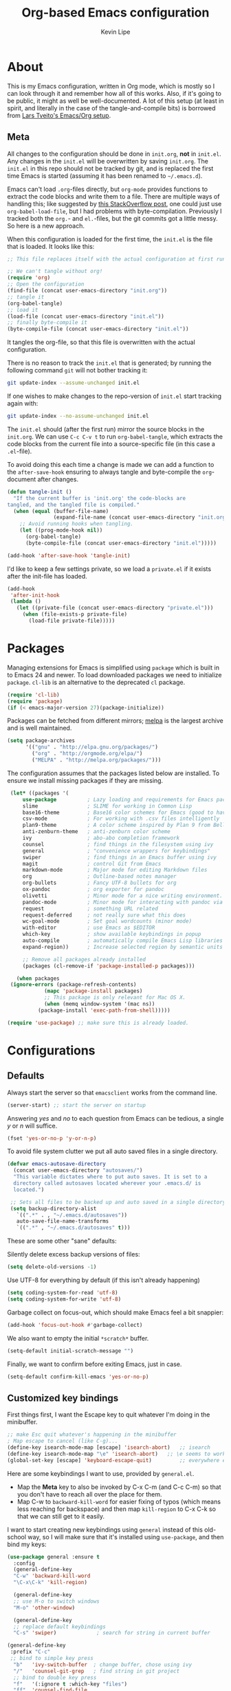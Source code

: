 #+TITLE: Org-based Emacs configuration
#+AUTHOR: Kevin Lipe
#+BABEL: :cache yes
#+PROPERTY: header-args :tangle yes

* About

This is my Emacs configuration, written in Org mode, which is mostly so I can look through it and remember how all of this works. Also, if it's going to be public, it might as well be well-documented. A lot of this setup (at least in spirit, and literally in the case of the tangle-and-compile bits) is borrowed from [[https://github.com/larstvei/dot-emacs][Lars Tveito's Emacs/Org setup]].

** Meta

   All changes to the configuration should be done in =init.org=, *not* in
   =init.el=. Any changes in the =init.el= will be overwritten by saving
   =init.org=. The =init.el= in this repo should not be tracked by git, and
   is replaced the first time Emacs is started (assuming it has been renamed
   to =~/.emacs.d=).

   Emacs can't load =.org=-files directly, but =org-mode= provides functions
   to extract the code blocks and write them to a file. There are multiple
   ways of handling this; like suggested by [[http://emacs.stackexchange.com/questions/3143/can-i-use-org-mode-to-structure-my-emacs-or-other-el-configuration-file][this StackOverflow post]], one
   could just use =org-babel-load-file=, but I had problems with
   byte-compilation. Previously I tracked both the =org.=- and =el.=-files,
   but the git commits got a little messy. So here is a new approach.

   When this configuration is loaded for the first time, the ~init.el~ is
   the file that is loaded. It looks like this:

   #+BEGIN_SRC emacs-lisp :tangle no
   ;; This file replaces itself with the actual configuration at first run.

   ;; We can't tangle without org!
   (require 'org)
   ;; Open the configuration
   (find-file (concat user-emacs-directory "init.org"))
   ;; tangle it
   (org-babel-tangle)
   ;; load it
   (load-file (concat user-emacs-directory "init.el"))
   ;; finally byte-compile it
   (byte-compile-file (concat user-emacs-directory "init.el"))
   #+END_SRC

   It tangles the org-file, so that this file is overwritten with the actual
   configuration.

   There is no reason to track the =init.el= that is generated; by running
   the following command =git= will not bother tracking it:

   #+BEGIN_SRC sh :tangle no
   git update-index --assume-unchanged init.el
   #+END_SRC

   If one wishes to make changes to the repo-version of =init.el= start
   tracking again with:

   #+BEGIN_SRC sh :tangle no
   git update-index --no-assume-unchanged init.el
   #+END_SRC

   The =init.el= should (after the first run) mirror the source blocks in
   the =init.org=. We can use =C-c C-v t= to run =org-babel-tangle=, which
   extracts the code blocks from the current file into a source-specific
   file (in this case a =.el=-file).

   To avoid doing this each time a change is made we can add a function to
   the =after-save-hook= ensuring to always tangle and byte-compile the
   =org=-document after changes.

   #+BEGIN_SRC emacs-lisp
   (defun tangle-init ()
     "If the current buffer is 'init.org' the code-blocks are
   tangled, and the tangled file is compiled."
     (when (equal (buffer-file-name)
                  (expand-file-name (concat user-emacs-directory "init.org")))
       ;; Avoid running hooks when tangling.
       (let ((prog-mode-hook nil))
         (org-babel-tangle)
         (byte-compile-file (concat user-emacs-directory "init.el")))))

   (add-hook 'after-save-hook 'tangle-init)
   #+END_SRC

   I'd like to keep a few settings private, so we load a =private.el= if it
   exists after the init-file has loaded.

   #+BEGIN_SRC emacs-lisp
   (add-hook
    'after-init-hook
    (lambda ()
      (let ((private-file (concat user-emacs-directory "private.el")))
        (when (file-exists-p private-file)
          (load-file private-file)))))
   #+END_SRC

* Packages

   Managing extensions for Emacs is simplified using =package= which is
   built in to Emacs 24 and newer. To load downloaded packages we need to
   initialize =package=. =cl-lib= is an alternative to the deprecated =cl= package.

    #+BEGIN_SRC emacs-lisp
    (require 'cl-lib)
    (require 'package)
    (if (< emacs-major-version 27)(package-initialize))
    #+END_SRC

     Packages can be fetched from different mirrors; [[http://melpa.milkbox.net/#/][melpa]] is the largest
     archive and is well maintained.

    #+BEGIN_SRC emacs-lisp
     (setq package-archives
           '(("gnu" . "http://elpa.gnu.org/packages/")
             ("org" . "http://orgmode.org/elpa/")
             ("MELPA" . "http://melpa.org/packages/")))
    #+END_SRC

     The configuration assumes that the packages listed below are installed. To ensure we install missing packages if they are missing.

     #+BEGIN_SRC emacs-lisp
	    (let* ((packages '(
		    use-package          ; Lazy loading and requirements for Emacs packages
		    slime                ; SLIME for working in Common Lisp
		    base16-theme         ; Base16 color schemes for Emacs (good to have around)
		    csv-mode             ; For working with .csv files intelligently
		    plan9-theme          ; A color scheme inspired by Plan 9 from Bell Labs
		    anti-zenburn-theme   ; anti-zenburn color scheme
		    ivy                  ; abo-abo completion framework
		    counsel              ; find things in the filesystem using ivy
		    general              ; "convenience wrappers for keybindings"
		    swiper               ; find things in an Emacs buffer using ivy
		    magit                ; control Git from Emacs
		    markdown-mode        ; Major mode for editing Markdown files
		    org                  ; Outline-based notes manager
		    org-bullets          ; Fancy UTF-8 bullets for org
		    ox-pandoc            ; org exporter for pandoc
		    olivetti             ; Minor mode for a nice writing environment.
		    pandoc-mode          ; Minor mode for interacting with pandoc via hydra
		    request              ; something URL related
		    request-deferred     ; not really sure what this does
		    wc-goal-mode         ; Set goal wordcounts (minor mode)
		    with-editor          ; use Emacs as $EDITOR
		    which-key            ; show available keybindings in popup
		    auto-compile         ; automatically compile Emacs Lisp libraries
		    expand-region))      ; Increase selected region by semantic units

		    ;; Remove all packages already installed
		    (packages (cl-remove-if 'package-installed-p packages)))

	      (when packages
		(ignore-errors (package-refresh-contents)
			       (mapc 'package-install packages)
			       ;; This package is only relevant for Mac OS X.
			       (when (memq window-system '(mac ns))
				 (package-install 'exec-path-from-shell)))))

       (require 'use-package) ;; make sure this is already loaded.
     #+END_SRC

* Configurations
** Defaults

Always start the server so that =emacsclient= works from the command line.

#+BEGIN_SRC emacs-lisp
(server-start) ;; start the server on startup
#+END_SRC

Answering /yes/ and /no/ to each question from Emacs can be tedious, a single /y/ or /n/ will suffice.

#+BEGIN_SRC emacs-lisp
(fset 'yes-or-no-p 'y-or-n-p)
#+END_SRC

To avoid file system clutter we put all auto saved files in a single directory.

#+BEGIN_SRC emacs-lisp
(defvar emacs-autosave-directory
  (concat user-emacs-directory "autosaves/")
  "This variable dictates where to put auto saves. It is set to a
  directory called autosaves located wherever your .emacs.d/ is
  located.")

 ;; Sets all files to be backed up and auto saved in a single directory.
 (setq backup-directory-alist
   `((".*" . , "~/.emacs.d/autosaves"))
   auto-save-file-name-transforms
   `((".*" , "~/.emacs.d/autosaves" t)))
 #+END_SRC

These are some other "sane" defaults:

Silently delete excess backup versions of files:
#+BEGIN_SRC emacs-lisp
(setq delete-old-versions -1)
#+END_SRC

Use UTF-8 for everything by default (if this isn't already happening)
#+BEGIN_SRC emacs-lisp
(setq coding-system-for-read 'utf-8)
(setq coding-system-for-write 'utf-8)
#+END_SRC

Garbage collect on focus-out, which should make Emacs feel a bit snappier:

#+BEGIN_SRC emacs-lisp
  (add-hook 'focus-out-hook #'garbage-collect)
#+END_SRC

We also want to empty the initial =*scratch*= buffer.
#+BEGIN_SRC emacs-lisp
  (setq-default initial-scratch-message "")
#+END_SRC

Finally, we want to confirm before exiting Emacs, just in case.
#+BEGIN_SRC emacs-lisp
  (setq-default confirm-kill-emacs 'yes-or-no-p)
#+END_SRC

** Customized key bindings

First things first, I want the Escape key to quit whatever I'm doing in the minibuffer.

#+BEGIN_SRC emacs-lisp
;; make Esc quit whatever's happening in the minibuffer
; Map escape to cancel (like C-g)...
(define-key isearch-mode-map [escape] 'isearch-abort)   ;; isearch
(define-key isearch-mode-map "\e" 'isearch-abort)   ;; \e seems to work better for terminals
(global-set-key [escape] 'keyboard-escape-quit)         ;; everywhere else
#+END_SRC

Here are some keybindings I want to use, provided by =general.el=. 

-  Map the *Meta* key to also be invoked by C-x C-m (and C-c C-m) so that you don't have to reach all over the place for them.
- Map C-w to =backward-kill-word= for easier fixing of typos (which means less reaching for backspace) and then map =kill-region= to C-x C-k so that we can still get to it easily.

I want to start creating new keybindings using =general= instead of this old-school way, so I will make sure that it's installed using =use-package=, and then bind my keys:

#+BEGIN_SRC emacs-lisp
(use-package general :ensure t
  :config 
  (general-define-key 
  "C-w" 'backward-kill-word 
  "\C-x\C-k" 'kill-region)

  (general-define-key
  ;; use M-o to switch windows
  "M-o" 'other-window)

  (general-define-key
  ;; replace default keybindings 
  "C-s" 'swiper)             ; search for string in current buffer

(general-define-key
 :prefix "C-c"
 ;; bind to simple key press
  "b"	'ivy-switch-buffer  ; change buffer, chose using ivy
  "/"   'counsel-git-grep   ; find string in git project
  ;; bind to double key press
  "f"   '(:ignore t :which-key "files")
  "ff"  'counsel-find-file
  "fr"	'counsel-recentf
  "p"   '(:ignore t :which-key "project")
  "pf"  '(counsel-git :which-key "find file in git dir")
  ))

(use-package which-key :ensure t)
#+END_SRC

** Theme, Fonts, and Appearance

*** Theme

I like the =plan9= and =anti-zenburn= color schemes, depending on my mood. I generally dislike dark themes. I keep the =base16= theme package loaded because sometimes I'm in the mood to change to something else, but generally these days I want =plan9= with the option to enable =anti-zenburn=. In the terminal (including on Windows Subsystem for Linux), I like to use =wheatgrass= instead because it works much better there.

#+BEGIN_SRC emacs-lisp
(if (window-system) (load-theme 'plan9 t nil) ;; (window-system) returns nil if emacs isn't running in one.
      (load-theme 'wheatgrass t nil)) ;; load wheatgrass if we can't use the base16 theme.

(when (window-system) (load-theme 'anti-zenburn t t)) ;; load the dark zenburn theme but don't enable it (only if there's a window system).
#+END_SRC

*** Fonts

  I like to use IBM Plex Mono on Linux and Mac, but it needs to be a different size depending on what OS I'm on. On Windows, I want to use Consolas instead (because it's better, but only on Windows).

  #+BEGIN_SRC emacs-lisp
     (if (memq window-system '(mac ns))
      (set-face-attribute 'default nil :font "IBM Plex Mono" :height 175) ;; on OS X
      (if (string-equal system-type "windows-nt") ;; if not Mac, check for Windows
	(set-face-attribute 'default nil :font "Consolas" :height 120) ;; on Win
	(set-face-attribute 'default nil :font "IBM Plex Mono" :height 110))) ;; on Linux
  #+END_SRC

*** GUI Appearance

  We want to suppress the (hideous) Emacs splash screen, and also hide the icon-based toolbar, but not the menubar.

  #+BEGIN_SRC emacs-lisp
  (when window-system
     (setq inhibit-startup-message t) ;; disable the startup screen
     (tool-bar-mode 0)                ;; disable the tool bar
     (tooltip-mode 0))                ;; disable the tooltips
  #+END_SRC

We also want to maximize by default when the GUI version opens:

#+BEGIN_SRC emacs-lisp
  (add-hook 'window-setup-hook 'toggle-frame-maximized t)
#+END_SRC

** Load =custom.el= 

We want to take the customization interface stuff from Emacs and load it, but keep it out of this file since adding stuff to this file might cause unpredictable behavior. We want Emacs to check for a =custom.el= file in the Emacs directory and then load it if it exists.

#+BEGIN_SRC emacs-lisp
(setq-default custom-file (expand-file-name "custom.el" user-emacs-directory))
(when (file-exists-p custom-file)
  (load custom-file))
#+END_SRC

** Load =secret.el=

We also want to allow for a =secret.el= file that isn't tracked by version control, to allow for settings like API keys and such to be loaded without having to be stored in a public place.

#+BEGIN_SRC emacs-lisp

(let ((secret.el (expand-file-name "secret.el" "~/.emacs.d/")))
  (when (file-exists-p secret.el)
    (load secret.el)))

#+END_SRC 

* Common Lisp and SLIME

Configuration for SLIME stuff, assuming SBCL and Quicklisp have been installed using [[https://github.com/roswell/roswell][roswell]].

First we load all of the helper stuff, depending on what platform we're on:

#+BEGIN_SRC emacs-lisp

  (if (string-equal system-type "windows-nt") ; test whether we're on Windows
    ;; load this stuff if we are on Windows
    (load (expand-file-name "C:/Users/klipe/.roswell/helper.el"))
    ;; load this stuff if we're /not/ on Windows
    (load (expand-file-name "~/.roswell/helper.el")))
  (if (string-equal system-type "windows-nt")
    ;; TODO: replace this with path to Windows SLIME helper
    nil
    ;; this is where the SLIME helper is on non-Windows
    (load (expand-file-name "~/.roswell/lisp/quicklisp/slime-helper.el")))

#+END_SRC emacs-lisp

Then we tell Emacs what our other Lisp program is, and tell it to ask before SLIME auto-connects:

#+BEGIN_SRC emacs-lisp

  (setq inferior-lisp-program "ros -Q run")
  (setq slime-auto-connect 'ask)

#+END_SRC emacs-lisp

And then we do our SLIME setup stuff.

#+BEGIN_SRC emacs-lisp

	      (defun my-slime-setup ()
		      (require 'slime)
		      (slime-setup))
		    (defvar my--slime-setup-done nil)
		    (defun my-slime-setup-once ()
		      (unless my--slime-setup-done
			(my-slime-setup)
			(setq my--slime-setup-done t)))
		    (defadvice lisp-mode (before my-slime-setup-once activate)
		      (my-slime-setup-once))

#+END_SRC
   
* Mode-specific 
** counsel

 Use =counsel= for finding stuff 

 #+BEGIN_SRC emacs-lisp
 (use-package counsel
   :ensure t
   :config
   (global-set-key (kbd "M-x") 'counsel-M-x)             ;; Give M-x counsel features
   (global-set-key (kbd "C-x C-f") 'counsel-find-file)   ;; Give C-x C-f counsel features
   (global-set-key (kbd "C-c g") 'counsel-git))          ;; Use C-c g for counsel-git globally
 #+END_SRC


** Markdown-mode

This is specific stuff for =markdown-mode= that makes things better.

We want to load =pandoc-mode= and =wc-goal-mode= every time we load =markdown-mode= so that we can export to everything and also keep track of word counts.

#+BEGIN_SRC emacs-lisp
;; set up markdown-mode with the proper minor modes
(add-hook 'markdown-mode-hook 'pandoc-mode)
(add-hook 'markdown-mode-hook 'wc-goal-mode)
#+END_SRC

Whenever a file ends in =text=, =markdown=, =md=, or =mmd=, automatically load =markdown-mode=.

#+BEGIN_SRC emacs-lisp
;; autoload these filetypes as markdown-mode
(autoload 'markdown-mode "markdown-mode"
   "Major mode for editing Markdown files" t)
(add-to-list 'auto-mode-alist '("\\.text\\'" . markdown-mode))
(add-to-list 'auto-mode-alist '("\\.markdown\\'" . markdown-mode))
(add-to-list 'auto-mode-alist '("\\.md\\'" . markdown-mode))
(add-to-list 'auto-mode-alist '("\\.mmd\\'" . markdown-mode))
#+END_SRC

Set up a special keyboard shortcut (that only works on the Mac, but for some reason I'm defining it everywhere) so that C-c m opens the current Markdown file in Marked.app for previewing.

#+BEGIN_SRC emacs-lisp
;; C-c m opens the current file in Marked.app
(defun markdown-preview-file ()
   "run Marked on the current file and revert the buffer"
   (interactive)
   (shell-command
    (format "open -a /Applications/Marked\\ 2.app %s"
            (shell-quote-argument (buffer-file-name))))
   )
 (global-set-key "\C-cm" 'markdown-preview-file)
#+END_SRC

** Visual-line-mode

I want to automatically use =visual-line-mode= if I'm in a mode that is derived from =text-mode= or from =org-mode=.

#+BEGIN_SRC emacs-lisp
  ;; use visual line mode while in anything derived from Text mode or Org
  (add-hook 'text-mode-hook 'visual-line-mode)
  (add-hook 'org-mode-hook (lambda () (visual-line-mode 1)))
#+END_SRC

** Org mode
*** File associations
Automatically load Org for =org= files. 

#+BEGIN_SRC emacs-lisp

(use-package org
  :mode ("\\.org$" . org-mode)
  :config (setq org-log-done t)) ; don't remember what this does

#+END_SRC

*** org-bullets

 Make sure the fancy =org-bullets= is installed for fancy UTF-8 bullets in Org.

 #+BEGIN_SRC emacs-lisp
 (use-package org-bullets
   :hook (org-mode . org-bullets-mode))
 #+END_SRC

*** ox-pandoc

 Set everything to be a standalone =pandoc= export except for HTML output, which is to be copied and pasted into a blog editor anyway. =xelatex= is installed, so we want to use that for PDF output from Org mode.

 #+BEGIN_SRC emacs-lisp
   ;; default options for all output formats
   (setq org-pandoc-options '((standalone . t)))
   ;; cancel above settings only for 'html' format
   (setq org-pandoc-options-for-html '((standalone . nil)))
   ;; special settings for latex-pdf exporter
   (setq org-pandoc-options-for-latex-pdf '((latex-engine . "xelatex")))
 #+END_SRC

** nXML mode

A function borrowed from [[http://stackoverflow.com/questions/12492/pretty-printing-xml-files-on-emacs#12534][someone else borrowing it from]] [[http://blog.bookworm.at/2007/03/pretty-print-xml-with-emacs.html][Benjamin Ferrari]] for pretty-printing a region of XML being edited with =nxml-mode=.

#+BEGIN_SRC emacs-lisp
(defun bf-pretty-print-xml-region (begin end)
  "Pretty format XML markup in region. You need to have nxml-mode
http://www.emacswiki.org/cgi-bin/wiki/NxmlMode installed to do
this.  The function inserts linebreaks to separate tags that have
nothing but whitespace between them.  It then indents the markup
by using nxml's indentation rules."
  (interactive "r")
  (save-excursion
      (nxml-mode)
      (goto-char begin)
      (while (search-forward-regexp "\>[ \\t]*\<" nil t) 
        (backward-char) (insert "\n"))
      (indent-region begin end))
    (message "Ah, much better!"))
#+END_SRC

** wc-goal-mode

Set the display for =wc-goal-mode= in the modeline.

#+BEGIN_SRC emacs-lisp
  ;; Set wc-goal-mode modeline display
  (setq wc-goal-modeline-format "WC[%w;%tw/%gw]")
#+END_SRC

** csv-mode

We want =csv-mode= to automatically load when we open a file with the .csv extension.

#+BEGIN_SRC emacs-lisp
;; use use-package to associate .csv files with csv-mode
(use-package csv-mode
  :mode ("\\.csv\\'" . csv-mode))
#+END_SRC

* Platform-specific configurations
** Windows configurations

 Windows being what it is, there are configurations we need to make to make Emacs ([[https://github.com/m-parashar/emax64][the emax distribution]] for W64) behave in a Windows environment.

*** Root directories

  We need to set all the right root directories, and then make sure =emax= knows that we're supposed to be using UTF-8 everywhere:

  #+BEGIN_SRC emacs-lisp
  (when (string-equal system-type "windows-nt") ; test whether we're on Windows

    ;; set variables for all of the various paths
    (defvar emax-root (concat (expand-file-name "~") "/emax"))
    (defvar emax-bin (concat emax-root "/bin"))
    (defvar emax-bin64 (concat emax-root "/bin64"))
    (defvar emax-mingw64 (concat emax-root "/mingw64/bin"))
    (defvar emax-lisp (concat emax-root "/lisp"))

    ;; add the various paths to the $PATH (get it?)
    (setq exec-path (cons emax-bin exec-path))
    (setenv "PATH" (concat emax-bin ";" (getenv "PATH")))

    (setq exec-path (cons emax-bin64 exec-path))
    (setenv "PATH" (concat emax-bin64 ";" (getenv "PATH")))

    (setq exec-path (cons emax-mingw64 exec-path))
    (setenv "PATH" (concat emax-mingw64 ";" (getenv "PATH")))

    (setenv "PATH" (concat "C:\\msys64\\usr\\bin;C:\\msys64\\mingw64\\bin;" (getenv "PATH"))))
  #+END_SRC

  The other important thing, since we're on Windows, where things get weird sometimes, is to make sure Emacs always knows everything should be UTF-8 instead of some weird Windows thing.

  #+BEGIN_SRC emacs-lisp
  (when (string-equal system-type "windows-nt") ; test whether we're on Windows
    ;; make sure everything is expecting UTF-8
    (set-language-environment 'utf-8)
    (setq locale-coding-system 'utf-8)
    (set-default-coding-systems 'utf-8)
    (set-terminal-coding-system 'utf-8)
    (prefer-coding-system 'utf-8))
  #+END_SRC

*** Garbage collection fixes

  There's an issue with garbage collection on Windows as of Emacs 25 that can cause =org-mode= and =visual-line-mode= to run very slowly when moving from line to line. This is a hack to make the GC run less often on Windows than it would by default (not until 500MB have been allocated, and then only when Emacs is idle for 5s).

  (Credit for this fix goes to reddit user [[https://www.reddit.com/r/emacs/comments/55ork0/is_emacs_251_noticeably_slower_than_245_on_windows/d8cmm7v/][/u/DrSpotter]].)

   #+BEGIN_SRC emacs-lisp

   (when (string-equal system-type "windows-nt") ; test whether we're on Windows
     (setq gc-cons-threshold (* 511 1024 1024)) ; put off GC until 500MB of allocation
     (setq gc-cons-percentage 0.5)
     (run-with-idle-timer 5 t #'garbage-collect) ; GC only when idle for 5s
     (setq garbage-collection-messages t))

   #+END_SRC

*** Other Windows slowness mitigations

 From [[https://glitch.social/@gcupc/102411493157329333][this post]]:

  #+BEGIN_SRC emacs-lisp

 (setq-default w32-pipe-read-delay 0
   inhibit-compacting-font-caches t
   bidi-display-reordering nil)

  #+END_SRC

** macOS configurations

 These are the bits of the configuration which are only necessary on Mac OS X (which is where I run this configuration half the time; the other half is spent on Fedora). =exec-path-from-shell= includes environment variables from the shell (things like =$PATH= and such). 

    #+BEGIN_SRC emacs-lisp
 ;; code to run only if we're on an OS X system
 (when (memq window-system '(mac ns))
   ;; use GNU coreutils for dired (installed from Homebrew)
   (setq insert-directory-program (executable-find "gls")) 
   ;; use Command instead of Option as Meta
   (setq mac-command-modifier 'meta) 
   ;; don't do anything with Option
   (setq mac-option-modifier nil))
   #+END_SRC

* License

  My Emacs configurations written in Org mode. Format based on the Emacs configuration of Lars Tveito.

  Copyright (c) 2015 - 2018 Kevin Lipe
  Copyright (c) 2013 - 2015 Lars Tveito

  This program is free software: you can redistribute it and/or modify
  it under the terms of the GNU General Public License as published by
  the Free Software Foundation, either version 3 of the License, or
  (at your option) any later version.

  This program is distributed in the hope that it will be useful,
  but WITHOUT ANY WARRANTY; without even the implied warranty of
  MERCHANTABILITY or FITNESS FOR A PARTICULAR PURPOSE.  See the
  GNU General Public License for more details.

  You should have received a copy of the GNU General Public License
  along with this program.  If not, see <http://www.gnu.org/licenses/>.
  
